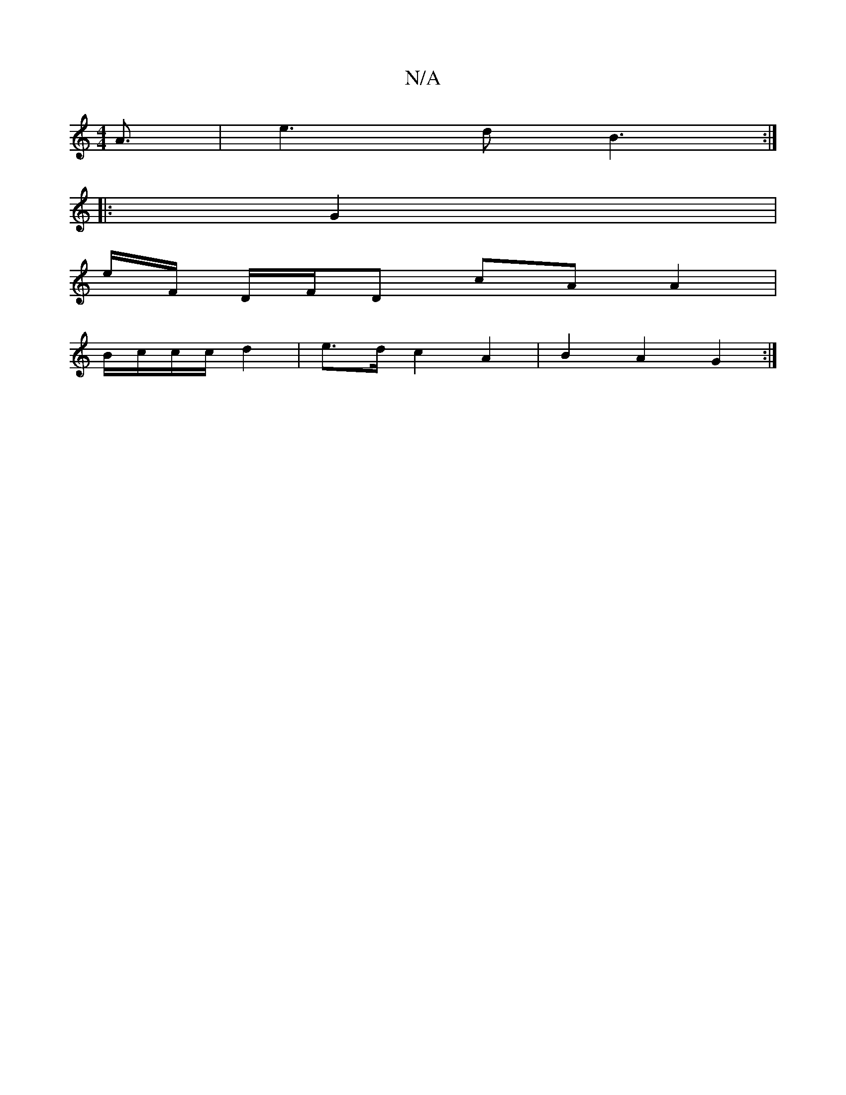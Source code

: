 X:1
T:N/A
M:4/4
R:N/A
K:Cmajor
A3/2|e3d B3:|
|: G2 |
e/F/ D/F/D cA A2|
B/c/c/c/ d2 | e>d c2 A2|B2 A2 G2 :|

[AB]|
d^d . d>ef2{g}e<a|d3fa2||[2 d2 Bc/2B/2 G2|"D" Bd de d2 | ^c/2{d}ed d2 "Cmafgd|c3dA2|"F"B4 |
|cA Bc {A}F2 A<FzA|D8|DE 